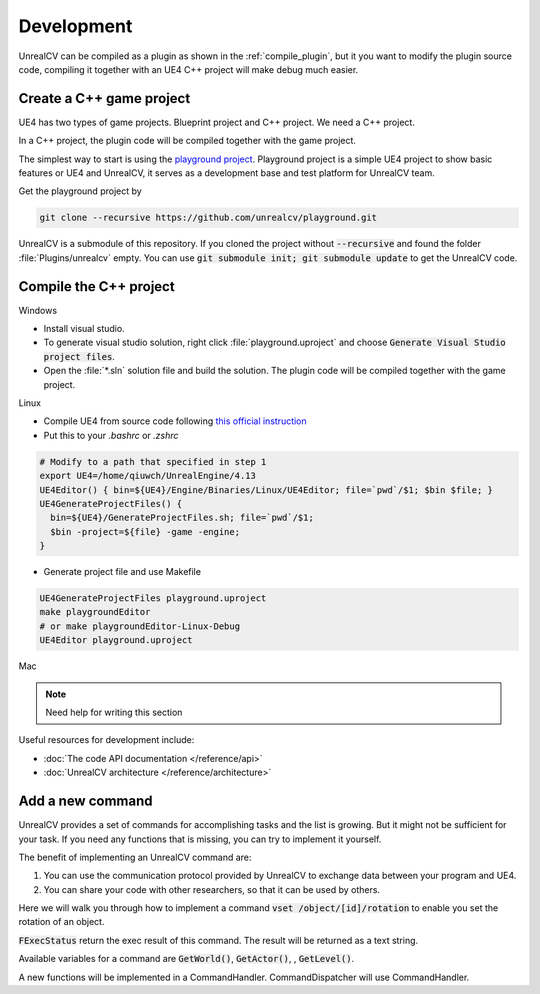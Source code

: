 ===========
Development
===========

UnrealCV can be compiled as a plugin as shown in the :ref:`compile_plugin`, but it you want to modify the plugin source code, compiling it together with an UE4 C++ project will make debug much easier.

Create a C++ game project
=========================

UE4 has two types of game projects. Blueprint project and C++ project. We need a C++ project.

In a C++ project, the plugin code will be compiled together with the game project.

The simplest way to start is using the `playground project`_. Playground project is a simple UE4 project to show basic features or UE4 and UnrealCV, it serves as a development base and test platform for UnrealCV team.

.. _playground project: https://github.com/unrealcv/playground

Get the playground project by

.. code:: shell

    git clone --recursive https://github.com/unrealcv/playground.git

UnrealCV is a submodule of this repository. If you cloned the project without :code:`--recursive` and found the folder :file:`Plugins/unrealcv` empty. You can use :code:`git submodule init; git submodule update` to get the UnrealCV code.

Compile the C++ project
=======================
.. TODO: Link to Unreal Engine documentation

Windows

- Install visual studio.

- To generate visual studio solution, right click :file:`playground.uproject` and choose :code:`Generate Visual Studio project files`.

- Open the :file:`*.sln` solution file and build the solution. The plugin code will be compiled together with the game project.

Linux

- Compile UE4 from source code following `this official  instruction <https://wiki.unrealengine.com/Building_On_Linux>`__

- Put this to your `.bashrc` or `.zshrc`

.. code:: bash

    # Modify to a path that specified in step 1
    export UE4=/home/qiuwch/UnrealEngine/4.13
    UE4Editor() { bin=${UE4}/Engine/Binaries/Linux/UE4Editor; file=`pwd`/$1; $bin $file; }
    UE4GenerateProjectFiles() {
      bin=${UE4}/GenerateProjectFiles.sh; file=`pwd`/$1;
      $bin -project=${file} -game -engine;
    }

- Generate project file and use Makefile

.. code:: bash

    UE4GenerateProjectFiles playground.uproject
    make playgroundEditor
    # or make playgroundEditor-Linux-Debug
    UE4Editor playground.uproject

Mac

.. note::

    Need help for writing this section


Useful resources for development include:

- :doc:`The code API documentation </reference/api>`
- :doc:`UnrealCV architecture </reference/architecture>`

.. _add_new_command:

Add a new command
=================

UnrealCV provides a set of commands for accomplishing tasks and the list is growing. But it might not be sufficient for your task. If you need any functions that is missing, you can try to implement it yourself.

The benefit of implementing an UnrealCV command are:

1. You can use the communication protocol provided by UnrealCV to exchange data between your program and UE4.
2. You can share your code with other researchers, so that it can be used by others.

Here we will walk you through how to implement a command :code:`vset /object/[id]/rotation` to enable you set the rotation of an object.

:code:`FExecStatus` return the exec result of this command. The result will be returned as a text string.

Available variables for a command are :code:`GetWorld()`, :code:`GetActor()`, , :code:`GetLevel()`.

A new functions will be implemented in a CommandHandler. CommandDispatcher will use CommandHandler.
